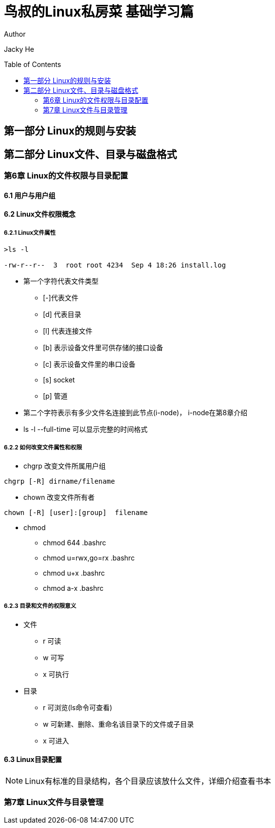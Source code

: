 ﻿= 鸟叔的Linux私房菜 基础学习篇
:toc: preamble

.Author
Jacky He

== 第一部分 Linux的规则与安装

== 第二部分 Linux文件、目录与磁盘格式

=== 第6章 Linux的文件权限与目录配置

==== 6.1 用户与用户组

==== 6.2 Linux文件权限概念
 
===== 6.2.1 Linux文件属性

----
>ls -l 

-rw-r--r--  3  root root 4234  Sep 4 18:26 install.log
----

* 第一个字符代表文件类型
** [-]代表文件
** [d] 代表目录
** [l] 代表连接文件
** [b] 表示设备文件里可供存储的接口设备
** [c] 表示设备文件里的串口设备
** [s] socket
** [p] 管道

* 第二个字符表示有多少文件名连接到此节点(i-node)， i-node在第8章介绍
* ls -l --full-time 可以显示完整的时间格式

===== 6.2.2 如何改变文件属性和权限

* chgrp 
改变文件所属用户组
----
chgrp [-R] dirname/filename
----

* chown
改变文件所有者
----
chown [-R] [user]:[group]  filename
----

* chmod 
** chmod 644 .bashrc
** chmod u=rwx,go=rx .bashrc
** chmod u+x .bashrc 
** chmod a-x .bashrc 

===== 6.2.3 目录和文件的权限意义
* 文件
** r  可读
** w  可写
** x  可执行
* 目录
** r  可浏览(ls命令可查看)
** w  可新建、删除、重命名该目录下的文件或子目录
** x  可进入

==== 6.3 Linux目录配置
NOTE: Linux有标准的目录结构，各个目录应该放什么文件，详细介绍查看书本


=== 第7章 Linux文件与目录管理